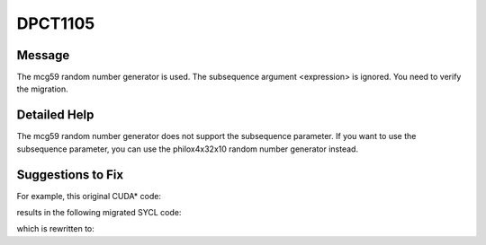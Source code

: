 .. _DPCT1105:

DPCT1105
========

Message
-------

.. _msg-1105-start:

The mcg59 random number generator is used. The subsequence argument <expression>
is ignored. You need to verify the migration.

.. _msg-1105-end:

Detailed Help
-------------

The mcg59 random number generator does not support the subsequence parameter. If
you want to use the subsequence parameter, you can use the philox4x32x10 random
number generator instead.

Suggestions to Fix
------------------

For example, this original CUDA* code:

.. code-block:: cpp
   :linenos:

   __global__ void kernel() {
     unsigned int u;
     curandStateXORWOW_t rng1;
     curand_init(1, 2, 3, &rng1);
     u = curand(&rng1);
   }

results in the following migrated SYCL code:

.. code-block:: cpp
   :linenos:

   void kernel() {
     /*
     DPCT1032:0: A different random number generator is used. You may need to adjust the code.
     */
     dpct::rng::device::rng_generator<oneapi::mkl::rng::device::mcg59<1>> rng1;
     /*
     DPCT1105:1: The mcg59 random number generator is used. The subsequence argument "2" is ignored. You need to verify the    migration.
     */
     rng1 = dpct::rng::device::rng_generator<oneapi::mkl::rng::device::mcg59<1>>(1, 3);
     u = rng1.generate<oneapi::mkl::rng::device::uniform_bits<std::uint32_t>, 1>();
   }

which is rewritten to:

.. code-block:: cpp
   :linenos:

   void kernel() {
     dpct::rng::device::rng_generator<oneapi::mkl::rng::device::mcg59<1>> rng1;
     rng1 = dpct::rng::device::rng_generator<oneapi::mkl::rng::device::mcg59<1>>(1, 3);
     u = rng1.generate<oneapi::mkl::rng::device::uniform_bits<std::uint32_t>, 1>();
   }

